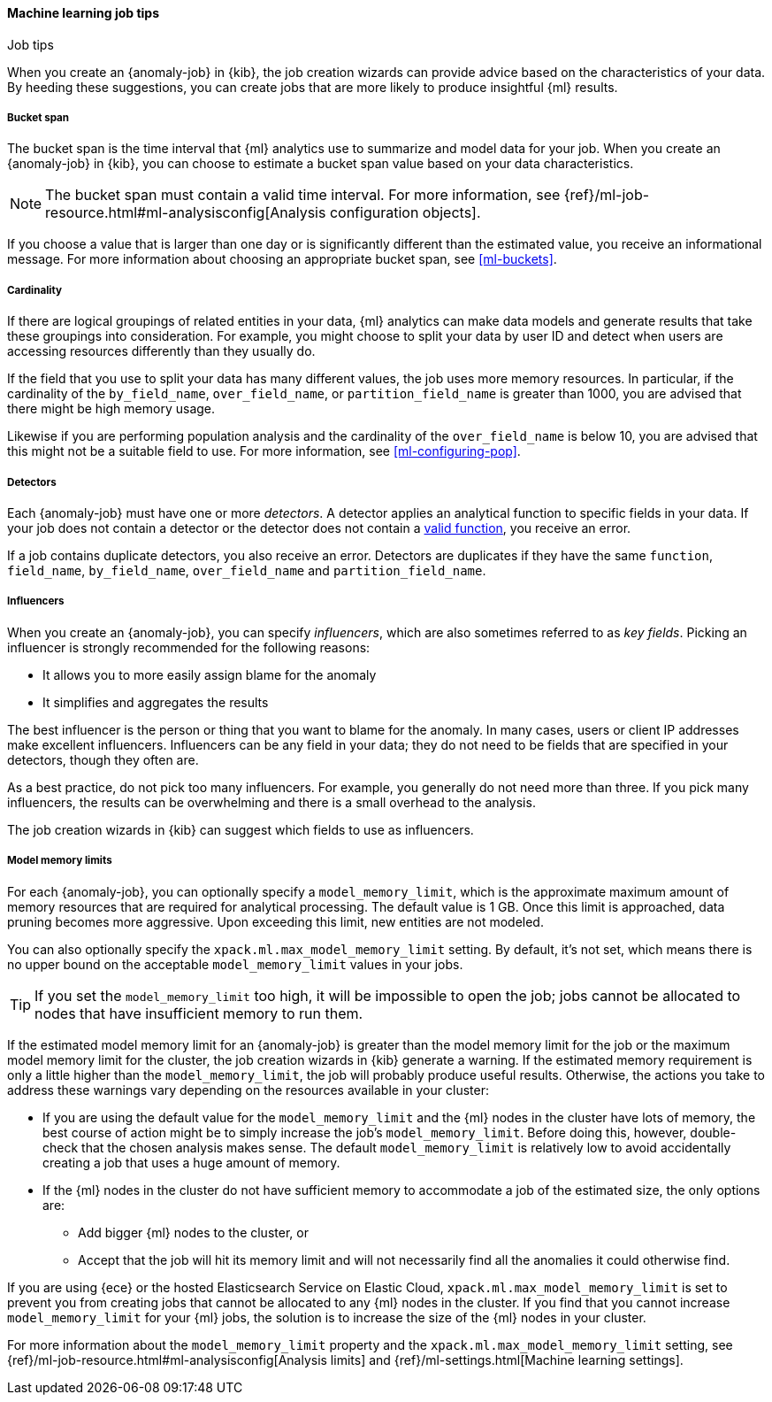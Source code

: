 [role="xpack"]
[[job-tips]]
==== Machine learning job tips
++++
<titleabbrev>Job tips</titleabbrev>
++++

When you create an {anomaly-job} in {kib}, the job creation wizards can
provide advice based on the characteristics of your data. By heeding these
suggestions, you can create jobs that are more likely to produce insightful {ml}
results.

[[bucket-span]]
===== Bucket span

The bucket span is the time interval that {ml} analytics use to summarize and
model data for your job. When you create an {anomaly-job} in {kib}, you can
choose to estimate a bucket span value based on your data characteristics. 

NOTE: The bucket span must contain a valid time interval. For more information, 
see {ref}/ml-job-resource.html#ml-analysisconfig[Analysis configuration objects].

If you choose a value that is larger than one day or is significantly different 
than the estimated value, you receive an informational message. For more 
information about choosing an appropriate bucket span, see <<ml-buckets>>.

[[cardinality]]
===== Cardinality

If there are logical groupings of related entities in your data, {ml} analytics
can make data models and generate results that take these groupings into
consideration. For example, you might choose to split your data by user ID and
detect when users are accessing resources differently than they usually do.

If the field that you use to split your data has many different values, the
job uses more memory resources. In particular, if the cardinality of the
`by_field_name`, `over_field_name`, or `partition_field_name` is greater than 
1000, you are advised that there might be high memory usage. 

Likewise if you are performing population analysis and the cardinality of the
`over_field_name` is below 10, you are advised that this might not be a suitable
field to use. For more information, see <<ml-configuring-pop>>.

[[detectors]]
===== Detectors

Each {anomaly-job} must have one or more _detectors_. A detector applies an
analytical function to specific fields in your data. If your job does not
contain a  detector or the detector does not contain a 
<<ml-functions,valid function>>, you receive an error.

If a job contains duplicate detectors, you also receive an error. Detectors are 
duplicates if they have the same `function`, `field_name`, `by_field_name`, 
`over_field_name` and `partition_field_name`. 

[[influencers]]
===== Influencers

When you create an {anomaly-job}, you can specify _influencers_, which are also 
sometimes referred to as _key fields_. Picking an influencer is strongly
recommended for the following reasons:

* It allows you to more easily assign blame for the anomaly
* It simplifies and aggregates the results

The best influencer is the person or thing that you want to blame for the
anomaly. In many cases, users or client IP addresses make excellent influencers.
Influencers can be any field in your data; they do not need to be fields that
are specified in your detectors, though they often are.

As a best practice, do not pick too many influencers. For example, you generally
do not need more than three. If you pick many influencers, the results can be
overwhelming and there is a small overhead to the analysis.

The job creation wizards in {kib} can suggest which fields to use as influencers.

[[model-memory-limits]]
===== Model memory limits

For each {anomaly-job}, you can optionally specify a `model_memory_limit`, which
is the approximate maximum amount of memory resources that are required for
analytical processing. The default value is 1 GB. Once this limit is approached,
data pruning becomes more aggressive. Upon exceeding this limit, new entities
are not modeled. 

You can also optionally specify the `xpack.ml.max_model_memory_limit` setting. 
By default, it's not set, which means there is no upper bound on the acceptable 
`model_memory_limit` values in your jobs. 

TIP: If you set the `model_memory_limit` too high, it will be impossible to open 
the job; jobs cannot be allocated to nodes that have insufficient memory to run 
them.

If the estimated model memory limit for an {anomaly-job} is greater than the
model memory limit for the job or the maximum model memory limit for the cluster,
the job creation wizards in {kib} generate a warning. If the estimated memory 
requirement is only a little higher than the `model_memory_limit`, the job will 
probably produce useful results. Otherwise, the actions you take to address 
these warnings vary depending on the resources available in your cluster:

* If you are using the default value for the `model_memory_limit` and the {ml} 
nodes in the cluster have lots of memory, the best course of action might be to 
simply increase the job's `model_memory_limit`. Before doing this, however, 
double-check that the chosen analysis makes sense. The default 
`model_memory_limit` is relatively low to avoid accidentally creating a job that 
uses a huge amount of memory.
* If the {ml} nodes in the cluster do not have sufficient memory to accommodate 
a job of the estimated size, the only options are:
** Add bigger {ml} nodes to the cluster, or 
** Accept that the job will hit its memory limit and will not necessarily find 
all the anomalies it could otherwise find.

If you are using {ece} or the hosted Elasticsearch Service on Elastic Cloud, 
`xpack.ml.max_model_memory_limit` is set to prevent you from creating jobs 
that cannot be allocated to any {ml} nodes in the cluster. If you find that you 
cannot increase `model_memory_limit` for your {ml} jobs, the solution is to 
increase the size of the {ml} nodes in your cluster.

For more information about the `model_memory_limit` property and the 
`xpack.ml.max_model_memory_limit` setting, see 
{ref}/ml-job-resource.html#ml-analysisconfig[Analysis limits] and 
{ref}/ml-settings.html[Machine learning settings].